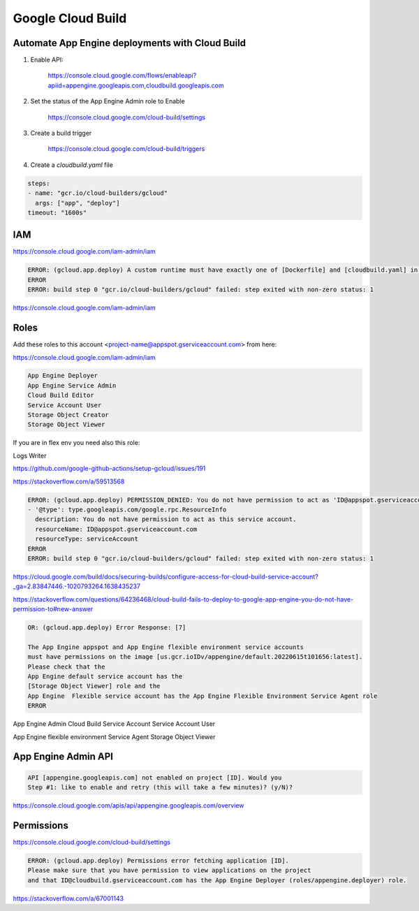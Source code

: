 Google Cloud Build
==================


Automate App Engine deployments with Cloud Build
------------------------------------------------

1. Enable API:

    https://console.cloud.google.com/flows/enableapi?apiid=appengine.googleapis.com,cloudbuild.googleapis.com

2. Set the status of the App Engine Admin role to Enable

    https://console.cloud.google.com/cloud-build/settings

3. Create a build trigger

    https://console.cloud.google.com/cloud-build/triggers

4. Create a `cloudbuild.yaml` file

.. code-block:: yaml

    steps:
    - name: "gcr.io/cloud-builders/gcloud"
      args: ["app", "deploy"]
    timeout: "1600s"




IAM
---

https://console.cloud.google.com/iam-admin/iam

.. code-block:: bash

    ERROR: (gcloud.app.deploy) A custom runtime must have exactly one of [Dockerfile] and [cloudbuild.yaml] in the source directory; [/workspace] contains both
    ERROR
    ERROR: build step 0 "gcr.io/cloud-builders/gcloud" failed: step exited with non-zero status: 1


https://console.cloud.google.com/iam-admin/iam

Roles
-----

Add these roles to this account <project-name@appspot.gserviceaccount.com> from here:

https://console.cloud.google.com/iam-admin/iam

.. code-block:: bash

    App Engine Deployer
    App Engine Service Admin
    Cloud Build Editor
    Service Account User
    Storage Object Creator
    Storage Object Viewer

If you are in flex env you need also this role:

Logs Writer

https://github.com/google-github-actions/setup-gcloud/issues/191


https://stackoverflow.com/a/59513568

.. code-block:: bash

    ERROR: (gcloud.app.deploy) PERMISSION_DENIED: You do not have permission to act as 'ID@appspot.gserviceaccount.com'
    - '@type': type.googleapis.com/google.rpc.ResourceInfo
      description: You do not have permission to act as this service account.
      resourceName: ID@appspot.gserviceaccount.com
      resourceType: serviceAccount
    ERROR
    ERROR: build step 0 "gcr.io/cloud-builders/gcloud" failed: step exited with non-zero status: 1

https://cloud.google.com/build/docs/securing-builds/configure-access-for-cloud-build-service-account?_ga=2.83847446.-1020793264.1638435237

https://stackoverflow.com/questions/64236468/cloud-build-fails-to-deploy-to-google-app-engine-you-do-not-have-permission-to#new-answer


.. code-block:: bash

    OR: (gcloud.app.deploy) Error Response: [7]

    The App Engine appspot and App Engine flexible environment service accounts
    must have permissions on the image [us.gcr.ioIDv/appengine/default.20220615t101656:latest].
    Please check that the
    App Engine default service account has the
    [Storage Object Viewer] role and the
    App Engine  Flexible service account has the App Engine Flexible Environment Service Agent role
    ERROR



App Engine Admin
Cloud Build Service Account
Service Account User


App Engine flexible environment Service Agent
Storage Object Viewer

App Engine Admin API
---------------------

.. code-block:: bash

    API [appengine.googleapis.com] not enabled on project [ID]. Would you
    Step #1: like to enable and retry (this will take a few minutes)? (y/N)?

https://console.cloud.google.com/apis/api/appengine.googleapis.com/overview

Permissions
------------

https://console.cloud.google.com/cloud-build/settings

.. code-block:: bash

    ERROR: (gcloud.app.deploy) Permissions error fetching application [ID].
    Please make sure that you have permission to view applications on the project
    and that ID@cloudbuild.gserviceaccount.com has the App Engine Deployer (roles/appengine.deployer) role.


https://stackoverflow.com/a/67001143
